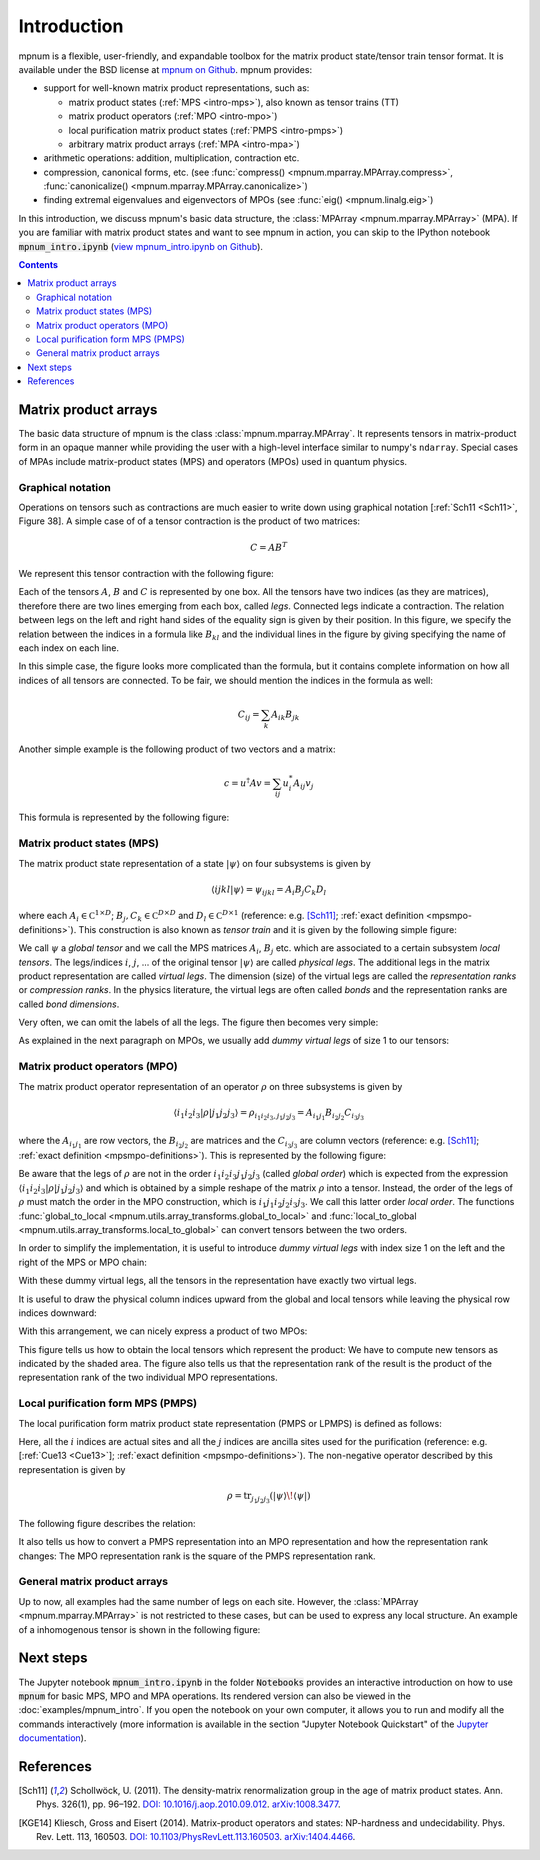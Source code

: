 .. _mpnum-introduction:

Introduction
============

mpnum is a flexible, user-friendly, and expandable toolbox for the
matrix product state/tensor train tensor format.  It is available
under the BSD license at `mpnum on Github
<https://github.com/dseuss/mpnum>`_. mpnum provides:

- support for well-known matrix product representations, such as:

  - matrix product states (:ref:`MPS <intro-mps>`), also known as
    tensor trains (TT)
  - matrix product operators (:ref:`MPO <intro-mpo>`)
  - local purification matrix product states (:ref:`PMPS <intro-pmps>`)
  - arbitrary matrix product arrays (:ref:`MPA <intro-mpa>`)

- arithmetic operations: addition, multiplication, contraction etc.
- compression, canonical forms, etc. (see :func:`compress()
  <mpnum.mparray.MPArray.compress>`, :func:`canonicalize()
  <mpnum.mparray.MPArray.canonicalize>`)
- finding extremal eigenvalues and eigenvectors of MPOs (see
  :func:`eig() <mpnum.linalg.eig>`)

In this introduction, we discuss mpnum's basic data structure, the
:class:`MPArray <mpnum.mparray.MPArray>` (MPA).  If you are familiar
with matrix product states and want to see mpnum in action, you can
skip to the IPython notebook :code:`mpnum_intro.ipynb` (`view
mpnum_intro.ipynb on Github`_).


.. contents::



Matrix product arrays
---------------------

The basic data structure of mpnum is the class
:class:`mpnum.mparray.MPArray`.  It represents tensors in
matrix-product form in an opaque manner while providing the user with
a high-level interface similar to numpy's ``ndarray``.  Special cases
of MPAs include matrix-product states (MPS) and operators (MPOs) used
in quantum physics.

Graphical notation
""""""""""""""""""

Operations on tensors such as contractions are much easier to write down using
graphical notation [:ref:`Sch11 <Sch11>`, Figure 38].
A simple case of of a tensor contraction is the product of two matrices:

.. math::

   C = A B^T

We represent this tensor contraction with the following figure:

.. image:: fig/tensors_matrixproduct.png
   :align: center

Each of the tensors :math:`A`, :math:`B` and :math:`C` is represented
by one box.  All the tensors have two indices (as they are matrices),
therefore there are two lines emerging from each box, called *legs*.
Connected legs indicate a contraction.  The relation between legs on
the left and right hand sides of the equality sign is given by their
position.  In this figure, we specify the relation between the indices
in a formula like :math:`B_{kl}` and the individual lines in the
figure by giving specifying the name of each index on each line.

In this simple case, the figure looks more complicated than the
formula, but it contains complete information on how all indices of
all tensors are connected.  To be fair, we should mention the indices
in the formula as well:

.. math::

   C_{ij} = \sum_{k} A_{ik} B_{jk}

Another simple example is the following product of two vectors and a
matrix:

.. math::

   c = u^\dagger A v = \sum_{ij} u^*_i A_{ij} v_j

This formula is represented by the following figure:

.. image:: fig/tensors_matrixelement.png
   :align: center


.. _intro-mps:

Matrix product states (MPS)
"""""""""""""""""""""""""""

The matrix product state representation of a state :math:`\vert \psi
\rangle` on four subsystems is given by

.. math::

   \langle i j k l \vert \psi \rangle = \psi_{ijkl} = A_i B_j C_k D_l

where each :math:`A_i \in \mathbb C^{1 \times D}`; :math:`B_j, C_k \in
\mathbb C^{D \times D}` and :math:`D_l \in \mathbb C^{D \times 1}`
(reference: e.g. [Sch11]_; :ref:`exact definition
<mpsmpo-definitions>`). This construction is also known as *tensor
train* and it is given by the following simple figure:

.. image:: fig/tensors_mps.png
   :align: center

We call :math:`\psi` a *global tensor* and we call the MPS matrices
:math:`A_i`, :math:`B_j` etc. which are associated to a certain
subsystem *local tensors*.  The legs/indices :math:`i`, :math:`j`,
... of the original tensor :math:`\vert \psi \rangle` are called
*physical legs*.  The additional legs in the matrix product
representation are called *virtual legs*. The dimension (size) of the
virtual legs are called the *representation ranks* or *compression
ranks*. In the physics literature, the virtual legs are often called
*bonds* and the representation ranks are called *bond dimensions*.

Very often, we can omit the labels of all the legs.  The figure then
becomes very simple:

.. image:: fig/tensors_mps_no_names.png
   :align: center

As explained in the next paragraph on MPOs, we usually add *dummy
virtual legs* of size 1 to our tensors:

.. image:: fig/tensors_mps_no_names_with_dummies.png
   :align: center


.. _intro-mpo:

Matrix product operators (MPO)
""""""""""""""""""""""""""""""

The matrix product operator representation of an operator :math:`\rho`
on three subsystems is given by

.. math::

   \langle i_1 i_2 i_3 \vert \rho \vert j_1 j_2 j_3 \rangle
   =
   \rho_{i_1i_2i_3,j_1j_2j_3} =
   A_{i_1j_1} B_{i_2j_2} C_{i_3j_3}

where the :math:`A_{i_1j_1}` are row vectors, the :math:`B_{i_2j_2}`
are matrices and the :math:`C_{i_3j_3}` are column vectors (reference:
e.g. [Sch11]_; :ref:`exact definition
<mpsmpo-definitions>`). This is represented by the following figure:

.. image:: fig/tensors_mpo.png
   :align: center

Be aware that the legs of :math:`\rho` are not in the order :math:`i_1
i_2 i_3 j_1 j_2 j_3` (called *global order*) which is expected from
the expression :math:`\langle i_1 i_2 i_3 \vert \rho \vert j_1 j_2 j_3
\rangle` and which is obtained by a simple reshape of the matrix
:math:`\rho` into a tensor.  Instead, the order of the legs of
:math:`\rho` must match the order in the MPO construction, which is
:math:`i_1 j_1 i_2 j_2 i_3 j_3`.  We call this latter order *local
order*. The functions :func:`global_to_local
<mpnum.utils.array_transforms.global_to_local>` and
:func:`local_to_global <mpnum.utils.array_transforms.local_to_global>`
can convert tensors between the two orders.

In order to simplify the implementation, it is useful to introduce
*dummy virtual legs* with index size 1 on the left and the right of
the MPS or MPO chain:

.. image:: fig/tensors_mpo_with_dummies.png
   :align: center

With these dummy virtual legs, all the tensors in the representation
have exactly two virtual legs.

It is useful to draw the physical column indices upward from the
global and local tensors while leaving the physical row indices
downward:

.. image:: fig/tensors_mpo_updown.png
   :align: center

With this arrangement, we can nicely express a product of two MPOs:

.. image:: fig/tensors_mpo_product.png
   :align: center

This figure tells us how to obtain the local tensors which represent
the product: We have to compute new tensors as indicated by the shaded
area.  The figure also tells us that the representation rank of the
result is the product of the representation rank of the two individual
MPO representations.


.. _intro-pmps:

Local purification form MPS (PMPS)
""""""""""""""""""""""""""""""""""

The local purification form matrix product state representation (PMPS
or LPMPS) is defined as follows:

.. image:: fig/tensors_pmps.png
   :align: center

Here, all the :math:`i` indices are actual sites and all the :math:`j`
indices are ancilla sites used for the purification (reference:
e.g. [:ref:`Cue13 <Cue13>`]; :ref:`exact definition
<mpsmpo-definitions>`).  The non-negative operator described by this
representation is given by

.. math::

   \rho = \operatorname{tr}_{j_1j_2j_3}( \vert \psi \rangle \! \langle \psi \vert )

The following figure describes the relation:

.. image:: fig/tensors_pmps_to_mpo.png
   :align: center

It also tells us how to convert a PMPS representation into an MPO
representation and how the representation rank changes: The MPO
representation rank is the square of the PMPS representation rank.


.. _intro-mpa:

General matrix product arrays
"""""""""""""""""""""""""""""

Up to now, all examples had the same number of legs on each
site. However, the :class:`MPArray <mpnum.mparray.MPArray>` is not
restricted to these cases, but can be used to express any local
structure. An example of a inhomogenous tensor is shown in the
following figure:

.. image:: fig/tensors_mpa.png
   :align: center


Next steps
----------

The Jupyter notebook :code:`mpnum_intro.ipynb` in the folder
:code:`Notebooks` provides an interactive introduction on how to use
:code:`mpnum` for basic MPS, MPO and MPA operations. Its rendered version
can also be viewed in the :doc:`examples/mpnum_intro`.
If you open the notebook on your own
computer, it allows you to run and modify all the commands
interactively (more information is available in the section "Jupyter
Notebook Quickstart" of the `Jupyter documentation`_).

.. _`view mpnum_intro.ipynb on Github`:
   https://github.com/dseuss/mpnum/blob/master/examples/mpnum_intro.ipynb

.. _`Jupyter documentation`:
   https://jupyter.readthedocs.io/

References
----------

.. [Sch11] Schollwöck, U. (2011). The density-matrix renormalization group in the age of matrix product states. Ann. Phys. 326(1), pp. 96–192. `DOI: 10.1016/j.aop.2010.09.012`_. `arXiv:1008.3477`_.

  .. _`DOI: 10.1016/j.aop.2010.09.012`:
     http://dx.doi.org/10.1016/j.aop.2010.09.012

  .. _`arXiv:1008.3477`: http://arxiv.org/abs/1008.3477

.. [KGE14] Kliesch, Gross and Eisert (2014). Matrix-product operators and states: NP-hardness and undecidability. Phys. Rev. Lett. 113, 160503. `DOI: 10.1103/PhysRevLett.113.160503`_. `arXiv:1404.4466`_.

  .. _`DOI: 10.1103/PhysRevLett.113.160503`:
    DOI:https://doi.org/10.1103/PhysRevLett.113.160503

  .. _`arXiv:1404.4466`: http://arxiv.org/abs/1404.4466
